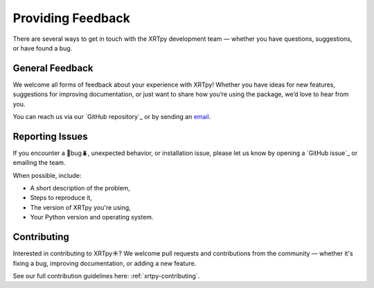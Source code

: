.. _xrytpy-feedback-communication:

******************
Providing Feedback
******************

There are several ways to get in touch with the XRTpy development team — whether you have questions, suggestions, or have found a bug.


General Feedback
================

We welcome all forms of feedback about your experience with XRTpy! Whether you have ideas for new features, suggestions for improving documentation, or just want to share how you’re using the package, we’d love to hear from you.

You can reach us via our `GitHub repository`_ or by sending an `email`_.

Reporting Issues 
================

If you encounter a 🦗bug🪲, unexpected behavior, or installation issue, please let us know by opening a `GitHub issue`_ or emailing the team.

When possible, include:

- A short description of the problem,
- Steps to reproduce it,
- The version of XRTpy you're using,
- Your Python version and operating system.

Contributing
============

Interested in contributing to XRTpy☀️? We welcome pull requests and contributions from the community — whether it's fixing a bug, improving documentation, or adding a new feature.

See our full contribution guidelines here: :ref:`xrtpy-contributing`.

.. _email: xrtpy@cfa.harvard.edu
.. _GitHub Hinode XRT : https://github.com/HinodeXRT/xrtpy
.. _GitHub-issue: https://github.com/HinodeXRT/xrtpy/issues
